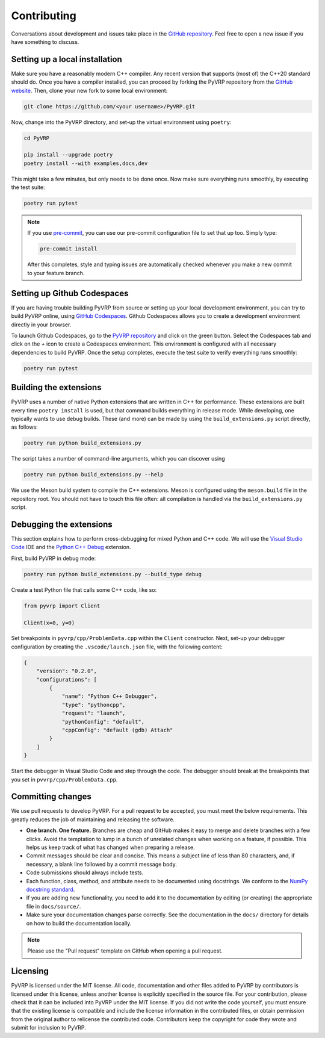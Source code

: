 Contributing
============

Conversations about development and issues take place in the `GitHub repository <https://github.com/PyVRP/PyVRP/>`_.
Feel free to open a new issue if you have something to discuss.


Setting up a local installation
-------------------------------

Make sure you have a reasonably modern C++ compiler.
Any recent version that supports (most of) the C++20 standard should do.
Once you have a compiler installed, you can proceed by forking the PyVRP repository from the `GitHub website <https://github.com/PyVRP/PyVRP/fork>`_.
Then, clone your new fork to some local environment:

.. code-block:: shell

   git clone https://github.com/<your username>/PyVRP.git

Now, change into the PyVRP directory, and set-up the virtual environment using ``poetry``:

.. code-block:: shell

   cd PyVRP

   pip install --upgrade poetry
   poetry install --with examples,docs,dev

This might take a few minutes, but only needs to be done once.
Now make sure everything runs smoothly, by executing the test suite:

.. code-block:: shell

   poetry run pytest

.. note::

   If you use `pre-commit <https://pre-commit.com/>`_, you can use our pre-commit configuration file to set that up too.
   Simply type:

   .. code-block:: shell

      pre-commit install

   After this completes, style and typing issues are automatically checked whenever you make a new commit to your feature branch.


Setting up Github Codespaces
----------------------------

If you are having trouble building PyVRP from source or setting up your local development environment, you can try to build PyVRP online, using `GitHub Codespaces <https://docs.github.com/en/codespaces>`_.
Github Codespaces allows you to create a development environment directly in your browser.

To launch Github Codespaces, go to the `PyVRP repository <https://github.com/PyVRP/PyVRP>`_ and click on the green button.
Select the Codespaces tab and click on the `+` icon to create a Codespaces environment.
This environment is configured with all necessary dependencies to build PyVRP.
Once the setup completes, execute the test suite to verify everything runs smoothly:

.. code-block:: shell

   poetry run pytest


Building the extensions
-----------------------

PyVRP uses a number of native Python extensions that are written in C++ for performance.
These extensions are built every time ``poetry install`` is used, but that command builds everything in release mode.
While developing, one typically wants to use debug builds.
These (and more) can be made by using the ``build_extensions.py`` script directly, as follows:

.. code-block:: shell

   poetry run python build_extensions.py

The script takes a number of command-line arguments, which you can discover using

.. code-block:: shell

   poetry run python build_extensions.py --help

We use the Meson build system to compile the C++ extensions.
Meson is configured using the ``meson.build`` file in the repository root. 
You should not have to touch this file often: all compilation is handled via the ``build_extensions.py`` script.


Debugging the extensions
------------------------

This section explains how to perform cross-debugging for mixed Python and C++ code.
We will use the `Visual Studio Code <https://code.visualstudio.com/>`_ IDE and the `Python C++ Debug <https://github.com/benibenj/vscode-pythonCpp>`_ extension.

First, build PyVRP in debug mode:

.. code-block:: shell

   poetry run python build_extensions.py --build_type debug

Create a test Python file that calls some C++ code, like so:

.. code-block:: python

   from pyvrp import Client

   Client(x=0, y=0)

Set breakpoints in ``pyvrp/cpp/ProblemData.cpp`` within the ``Client`` constructor.
Next, set-up your debugger configuration by creating the ``.vscode/launch.json`` file, with the following content:

.. code-block:: json

   {
       "version": "0.2.0",
       "configurations": [
           {
               "name": "Python C++ Debugger",
               "type": "pythoncpp",
               "request": "launch",
               "pythonConfig": "default",
               "cppConfig": "default (gdb) Attach"
           }
       ]
   }

Start the debugger in Visual Studio Code and step through the code.
The debugger should break at the breakpoints that you set in ``pvvrp/cpp/ProblemData.cpp``.


Committing changes
------------------

We use pull requests to develop PyVRP.
For a pull request to be accepted, you must meet the below requirements.
This greatly reduces the job of maintaining and releasing the software.

- **One branch. One feature.**
  Branches are cheap and GitHub makes it easy to merge and delete branches with a few clicks.
  Avoid the temptation to lump in a bunch of unrelated changes when working on a feature, if possible.
  This helps us keep track of what has changed when preparing a release.
- Commit messages should be clear and concise.
  This means a subject line of less than 80 characters, and, if necessary, a blank line followed by a commit message body.
- Code submissions should always include tests.
- Each function, class, method, and attribute needs to be documented using docstrings.
  We conform to the `NumPy docstring standard <https://numpydoc.readthedocs.io/en/latest/format.html#docstring-standard>`_.
- If you are adding new functionality, you need to add it to the documentation by editing (or creating) the appropriate file in ``docs/source/``.
- Make sure your documentation changes parse correctly.
  See the documentation in the ``docs/`` directory for details on how to build the documentation locally.

.. note::

   Please use the "Pull request" template on GitHub when opening a pull request.


Licensing
---------

PyVRP is licensed under the MIT license.
All code, documentation and other files added to PyVRP by contributors is licensed under this license, unless another license is explicitly specified in the source file.
For your contribution, please check that it can be included into PyVRP under the MIT license.
If you did not write the code yourself, you must ensure that the existing license is compatible and include the license information in the contributed files, or obtain permission from the original author to relicense the contributed code.
Contributors keep the copyright for code they wrote and submit for inclusion to PyVRP.

